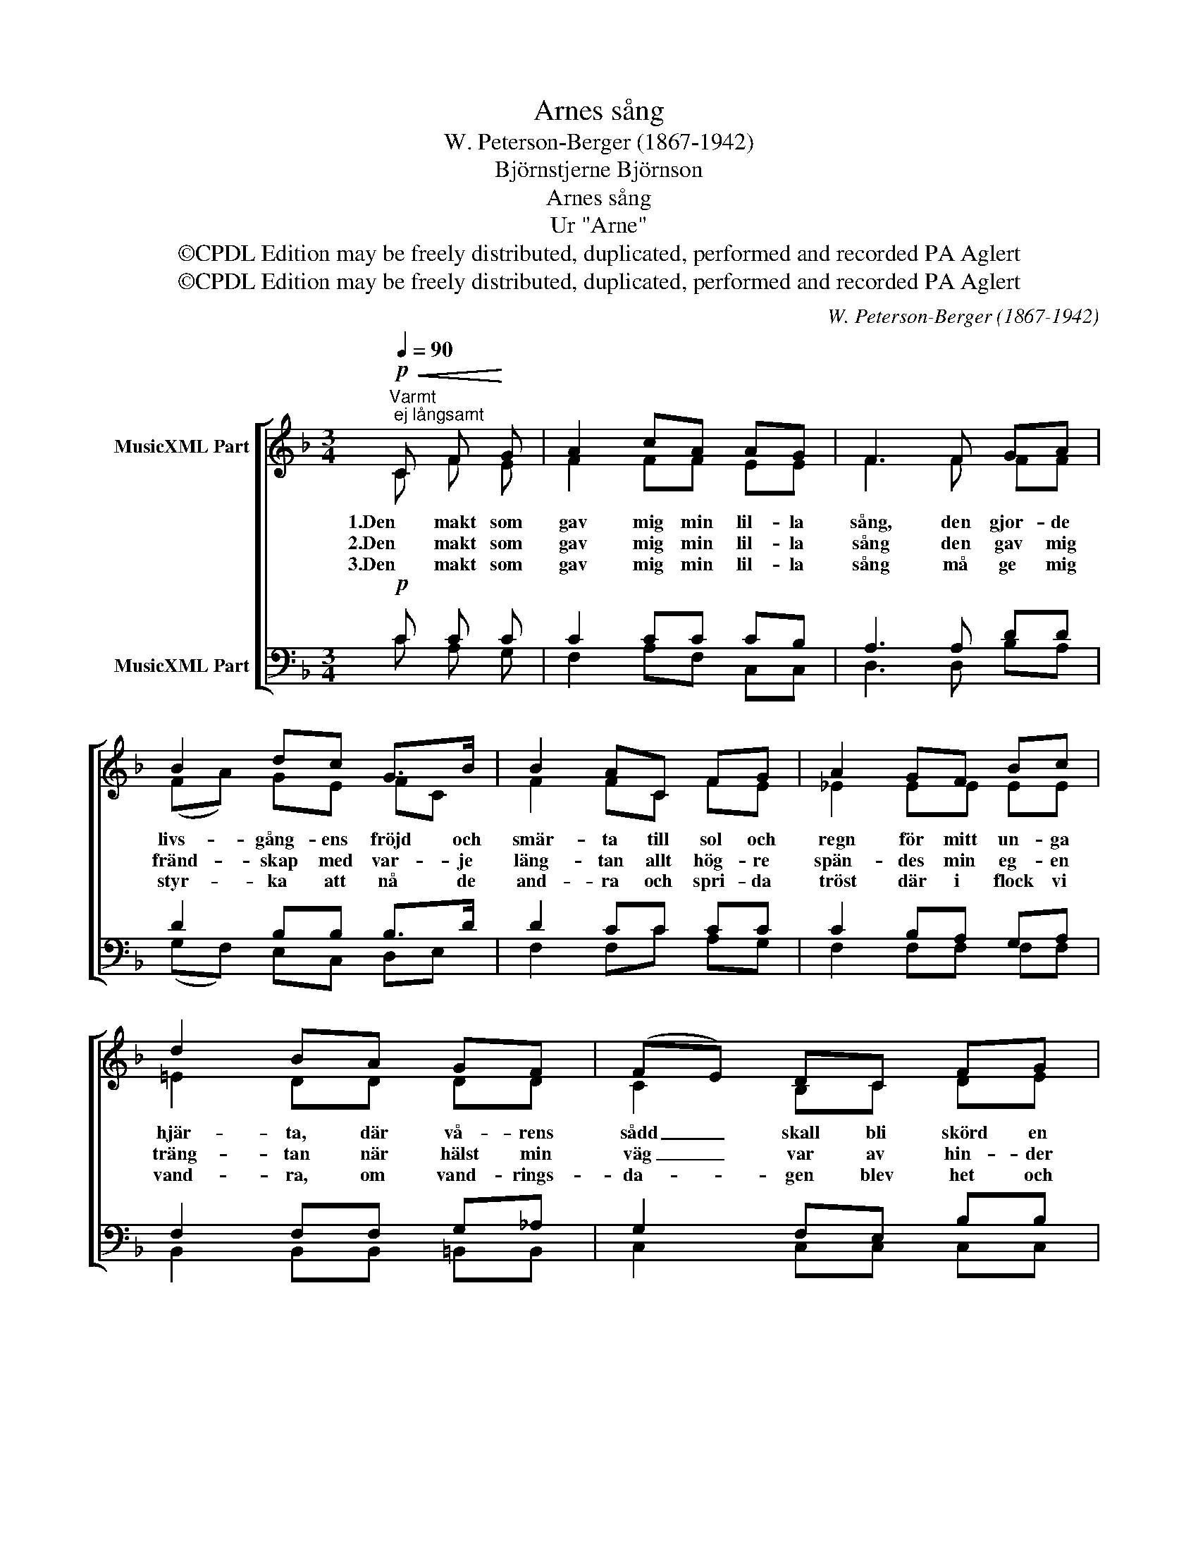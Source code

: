 X:1
T:Arnes sång
T:W. Peterson-Berger (1867-1942)
T:Björnstjerne Björnson
T:Arnes sång
T:Ur "Arne"
T:©CPDL Edition may be freely distributed, duplicated, performed and recorded PA Aglert
T:©CPDL Edition may be freely distributed, duplicated, performed and recorded PA Aglert
C:W. Peterson-Berger (1867-1942)
Z:©CPDL Edition may be freely distributed, duplicated, performed and recorded
Z:PA Aglert
%%score [ ( 1 2 ) ( 3 4 ) ]
L:1/8
Q:1/4=90
M:3/4
K:F
V:1 treble nm="MusicXML Part"
V:2 treble 
V:3 bass nm="MusicXML Part"
V:4 bass 
V:1
"^Varmt; ej långsamt"!p!!<(! C F!<)! G | A2 cA AG | F3 F GA | B2 dc G>B | B2 AC FG | A2 GF Bc | %6
w: 1.Den makt som|gav mig min lil- la|sång, den gjor- de|livs- gång- ens fröjd och|smär- ta till sol och|regn för mitt un- ga|
w: 2.Den makt som|gav mig min lil- la|sång den gav mig|fränd- skap med var- je|läng- tan allt hög- re|spän- des min eg- en|
w: 3.Den makt som|gav mig min lil- la|sång må ge mig|styr- ka att nå de|and- ra och spri- da|tröst där i flock vi|
 d2 BA GF | (FE) DC FG | A3!p! A AA | AA z!mf! c B^F | G3!<(! G e!<)!d | c2 FA!>(! GB | %12
w: hjär- ta, där vå- rens|sådd _ skall bli skörd en|gång. Vad än mig|sked- de, det bröt ej|ned; med sång det|led- de till hjär- te-|
w: träng- tan när hälst min|väg _ var av hin- der|trång. Och se- ger|vann jag om än det|sved; min hem- väg|fann jag till hjär- te-|
w: vand- ra, om vand- rings-|da- * gen blev het och|lång. Ej stör- re|gam- man blev ä- del|sed än sju- nga|sam- man i hjär- te-|
 A3!>)!!p! A AA | AA z!mf! c B^F | G3!<(! G!<)!!f! ed |"^rit." (cf) cA (3:2:2A2 G | F3 z z2 |] %17
w: fred. Vad än mig|sked- de, det bröt ej|ned; med sång det|led- * de till hjär- te-|fred.|
w: fred. Och se- ger|vann jag om än det|sved; min hem- väg|fann _ jag till hjär- te-|fred.|
w: fred. Ej stör- re|gam- man blev ä- del|sed än sju- nga|sam- * man i hjär- te-|fred.|
V:2
 C F E | F2 FF EE | F3 F FF | (FA) GE FC | F2 FC FE | _E2 EE EE | !courtesy!=E2 DD DD | C2 B,C DE | %8
 E3 G F^C | ED z _E DE | G3 G ^GG | A2 FF FE | E3 G F^C | ED z _E DE | G3 G ^GG | %15
 A2 FF (3:2:2D2 E | F3 z z2 |] %17
V:3
!p! C C C | C2 CC CB, | A,3 A, DD | D2 B,B, B,>D | D2 CC CC | C2 B,A, G,A, | F,2 F,F, G,_A, | %7
 G,2 F,E, B,B, | A,3!p! E, F,G, | A,A, z!mf! A, B,C | D3!<(! D!<)! EF | F2 CC!>(! B,G, | %12
 E,3!>)!!p! E, F,G, | A,A, z!mf! A, B,C | D3!<)!!<(! D!f! EF |"^rit." F2 A,C (3:2:2B,2 B, | %16
 A,3 z z2 |] %17
V:4
 C A, G, | F,2 A,F, C,C, | D,3 D, B,A, | (G,F,) E,C, D,E, | F,2 F,C A,G, | F,2 F,F, F,F, | %6
 B,,2 B,,B,, =B,,B,, | C,2 C,C, C,C, | ^C,3 C, D,E, | F,F, z ^F, G,A, | B,3 B, =B,B, | %11
 C2 A,F, C,C, | ^C,3 C, D,E, | F,F, z ^F, G,A, | B,3 B, =B,B, | C2 C,C, (3:2:2C,2 C, | F,3 z z2 |] %17

